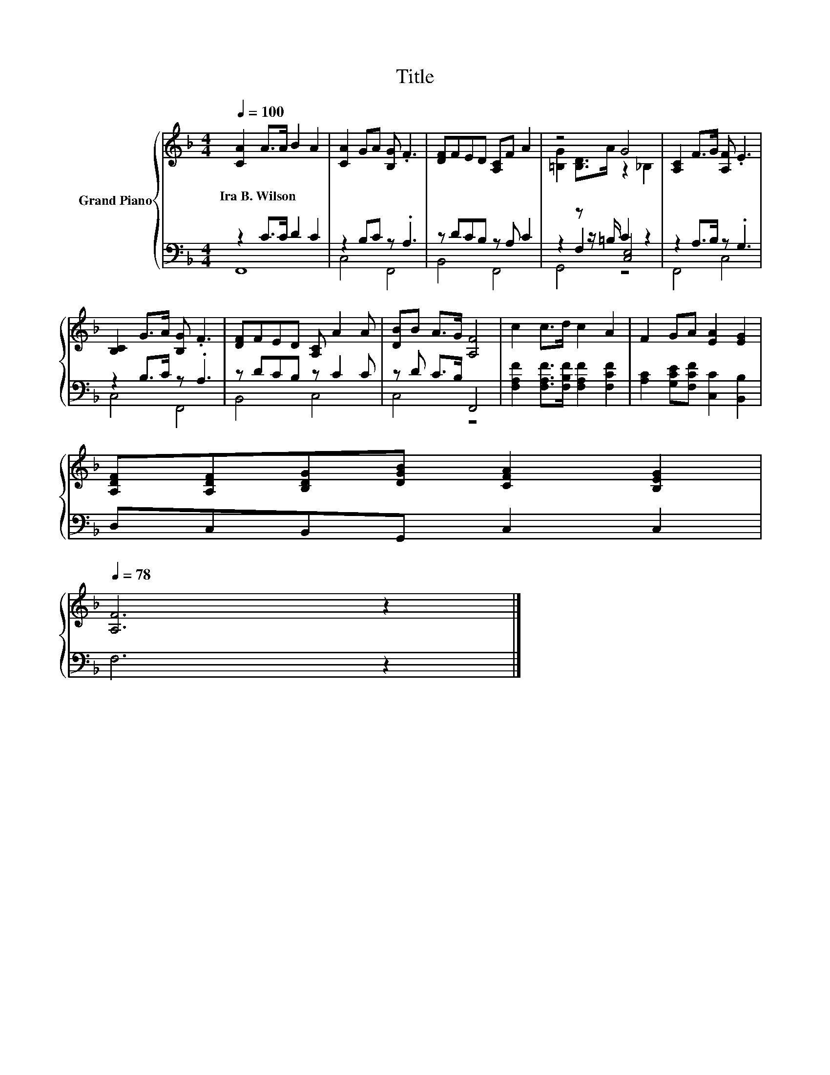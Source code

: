 X:1
T:Title
%%score { ( 1 4 ) | ( 2 3 5 ) }
L:1/8
Q:1/4=100
M:4/4
K:F
V:1 treble nm="Grand Piano"
V:4 treble 
V:2 bass 
V:3 bass 
V:5 bass 
V:1
 [CA]2 A>A B2 A2 | [CA]2 GA [B,G] .F3 | [DF]FED [A,C]F A2 | z4 G4 | [A,C]2 F>G [A,F] .E3 | %5
w: Ira~B.~Wilson * * * *|||||
 [B,C]2 G>A [B,G] .F3 | [DF]FED [A,C] A2 A | [DB]B A>G [A,F]4 | c2 c>d c2 A2 | F2 GA [EA]2 [EG]2 | %10
w: |||||
 [A,DF][A,DF][B,DG][DGB] [CFA]2 [B,EG]2[Q:1/4=97][Q:1/4=94][Q:1/4=91][Q:1/4=88][Q:1/4=84][Q:1/4=81][Q:1/4=78] | %11
w: |
 [A,F]6 z2 |] %12
w: |
V:2
 z2 C>C D2 C2 | z2 B,C z .A,3 | z DCB, z A, C2 | z2 z z/ =B,/ C2 z2 | z2 A,>B, z .G,3 | %5
 z2 B,>C z .A,3 | z DCB, z C2 C | z D C>B, F,,4 | [F,A,F]2 [F,A,F]>[F,B,F] [F,A,F]2 [F,CF]2 | %9
 [A,C]2 [G,CE][F,CF] [C,C]2 [B,,B,]2 | D,C,B,,G,, C,2 C,2 | F,6 z2 |] %12
V:3
 F,,8 | C,4 F,,4 | B,,4 F,,4 | z2 F,2 [C,E,]4 | F,,4 C,4 | C,4 F,,4 | B,,4 C,4 | C,4 z4 | x8 | x8 | %10
 x8 | x8 |] %12
V:4
 x8 | x8 | x8 | [=B,G]2 [B,D]>A z2 _B,2 | x8 | x8 | x8 | x8 | x8 | x8 | x8 | x8 |] %12
V:5
 x8 | x8 | x8 | G,,4 z4 | x8 | x8 | x8 | x8 | x8 | x8 | x8 | x8 |] %12

